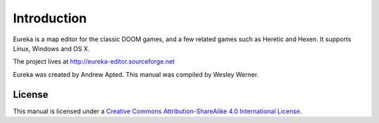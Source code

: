Introduction
============

Eureka is a map editor for the classic DOOM games, and a few related games such as Heretic and Hexen. It supports Linux, Windows and OS X.

The project lives at http://eureka-editor.sourceforge.net

Eureka was created by Andrew Apted. This manual was compiled by Wesley Werner.

License
-------

This manual is licensed under a `Creative Commons Attribution-ShareAlike 4.0 International License <http://creativecommons.org/licenses/by-sa/4.0/>`_.
